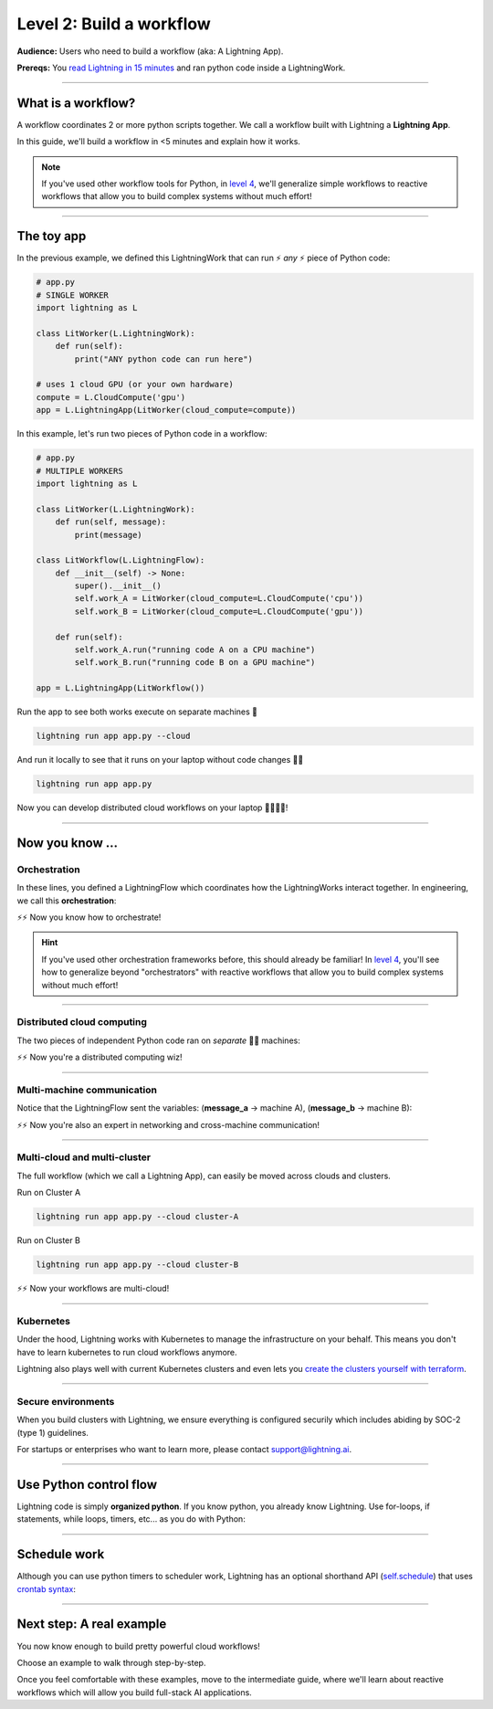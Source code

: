 #########################
Level 2: Build a workflow
#########################
**Audience:** Users who need to build a workflow (aka: A Lightning App).

**Prereqs:** You `read Lightning in 15 minutes <lightning_in_15_minutes.html>`_ and ran python code inside a LightningWork.

.. image:: https://pl-bolts-doc-images.s3.us-east-2.amazonaws.com/workflow_intro.gif
    :alt: Animation showing how to convert your PyTorch code to LightningLite.
    :width: 800
    :align: center

----

*******************
What is a workflow?
*******************
A workflow coordinates 2 or more python scripts together. We call a workflow built with Lightning a **Lightning App**.

In this guide, we'll build a workflow in <5 minutes and explain how it works.

.. note:: If you've used other workflow tools for Python, in `level 4 <level_4.html>`_, we'll 
        generalize simple workflows to reactive workflows that allow you to build complex
        systems without much effort!

----

***********
The toy app
***********

In the previous example, we defined this LightningWork that can run ⚡ *any* ⚡ piece of Python code:

.. code:: python 

    # app.py
    # SINGLE WORKER
    import lightning as L

    class LitWorker(L.LightningWork):
        def run(self):
            print("ANY python code can run here")

    # uses 1 cloud GPU (or your own hardware)
    compute = L.CloudCompute('gpu')
    app = L.LightningApp(LitWorker(cloud_compute=compute))


In this example, let's run two pieces of Python code in a workflow:

.. code:: python

    # app.py
    # MULTIPLE WORKERS
    import lightning as L

    class LitWorker(L.LightningWork):
        def run(self, message):
            print(message)

    class LitWorkflow(L.LightningFlow):
        def __init__(self) -> None:
            super().__init__()
            self.work_A = LitWorker(cloud_compute=L.CloudCompute('cpu'))
            self.work_B = LitWorker(cloud_compute=L.CloudCompute('gpu'))

        def run(self):
            self.work_A.run("running code A on a CPU machine")
            self.work_B.run("running code B on a GPU machine")

    app = L.LightningApp(LitWorkflow())

Run the app to see both works execute on separate machines 🤯

.. code:: python

    lightning run app app.py --cloud

And run it locally to see that it runs on your laptop without code changes 🤯🤯

.. code:: python

    lightning run app app.py

Now you can develop distributed cloud workflows on your laptop 🤯🤯🤯🤯!


----

**************************
Now you know ...
**************************

-------------
Orchestration
-------------

In these lines, you defined a LightningFlow which coordinates how the LightningWorks interact together.
In engineering, we call this **orchestration**:

.. raw:: html

    <div class="display-card-container">
        <div class="row">
        <div class="col-md-4">

        <img src="https://pl-bolts-doc-images.s3.us-east-2.amazonaws.com/orchestration.gif" width="100%">

.. raw:: html

        </div>
        <div class="col-md-8">

.. code:: python
    :emphasize-lines: 8, 15

    # app.py
    import lightning as L

    class LitWorker(L.LightningWork):
        def run(self, message):
            print(message)

    class LitWorkflow(L.LightningFlow):
        def __init__(self) -> None:
            super().__init__()
            self.work_A = LitWorker(cloud_compute=L.CloudCompute('cpu'))
            self.work_B = LitWorker(cloud_compute=L.CloudCompute('gpu'))

        # the run method of LightningFlow is an orchestrator
        def run(self):
            self.work_A.run("running code A on a CPU machine")
            self.work_B.run("running code B on a GPU machine")

    app = L.LightningApp(LitWorkflow())

.. raw:: html

        </div>
        </div>
    </div>

⚡⚡ Now you know how to orchestrate!

.. hint::

    If you've used other orchestration frameworks before, this should already be familiar! In `level 4 <level_4.html>`_, you'll
    see how to generalize beyond "orchestrators" with reactive workflows that allow you to build complex
    systems without much effort!

----

---------------------------
Distributed cloud computing
---------------------------
The two pieces of independent Python code ran on *separate* 🤯🤯 machines:


.. raw:: html

    <div class="display-card-container">
        <div class="row">
        <div class="col-md-4">
        <img src="https://pl-bolts-doc-images.s3.us-east-2.amazonaws.com/distributed_computing.gif" width="100%">

.. raw:: html

        </div>
        <div class="col-md-8">

.. code:: python
    :emphasize-lines: 13, 16

    # app.py
    import lightning as L

    class LitWorker(L.LightningWork):
        def run(self, message):
            print(message)

    class LitWorkflow(L.LightningFlow):
        def __init__(self) -> None:
            super().__init__()

            # runs on machine 1
            self.work_A = LitWorker(cloud_compute=L.CloudCompute('cpu'))

            # runs on machine 2
            self.work_B = LitWorker(cloud_compute=L.CloudCompute('gpu'))

        def run(self):
            self.work_A.run("running code A on a CPU machine")
            self.work_B.run("running code B on a GPU machine")

    app = L.LightningApp(LitWorkflow())

.. raw:: html

        </div>
        </div>
    </div>

⚡⚡ Now you're a distributed computing wiz!

----

---------------------------
Multi-machine communication
---------------------------
Notice that the LightningFlow sent the variables: (**message_a** -> machine A),  (**message_b** -> machine B):

.. raw:: html

    <div class="display-card-container">
        <div class="row">
        <div class="col-md-4">
        <img src="https://pl-bolts-doc-images.s3.us-east-2.amazonaws.com/multi_machine_comms.gif" width="100%">

.. raw:: html

        </div>
        <div class="col-md-8">

.. code:: python
    :emphasize-lines: 15, 16, 17, 18

    # app.py
    import lightning as L

    class LitWorker(L.LightningWork):
        def run(self, message):
            print(message)

    class LitWorkflow(L.LightningFlow):
        def __init__(self) -> None:
            super().__init__()
            self.work_A = LitWorker(cloud_compute=L.CloudCompute('cpu'))
            self.work_B = LitWorker(cloud_compute=L.CloudCompute('gpu'))

        def run(self):
            message_a = "running code A on a CPU machine"
            message_b = "running code B on a GPU machine"
            self.work_A.run(message_a)
            self.work_B.run(message_b)

    app = L.LightningApp(LitWorkflow())


.. raw:: html

        </div>
        </div>
    </div>
⚡⚡ Now you're also an expert in networking and cross-machine communication!

----

-----------------------------
Multi-cloud and multi-cluster
-----------------------------
The full workflow (which we call a Lightning App), can easily be moved across clouds and clusters.

.. raw:: html

    <div class="display-card-container">
        <div class="row">
        <div class="col-md-4">
        <img src="https://pl-bolts-doc-images.s3.us-east-2.amazonaws.com/multi_cloud.gif" width="100%">

.. raw:: html

        </div>
        <div class="col-md-8">

Run on Cluster A

.. code:: bash

    lightning run app app.py --cloud cluster-A

Run on Cluster B

.. code:: bash

    lightning run app app.py --cloud cluster-B

.. raw:: html

        </div>
        </div>
    </div>

⚡⚡ Now your workflows are multi-cloud!

.. collapse:: Create a cluster on your AWS account

   |
   To run on your own AWS account, first `create an AWS ARN <../glossary/aws_arn.rst>`_.

   Next, set up a Lightning cluster (here we name it **cluster-A**):

   .. code:: bash

      # TODO: need to remove  --external-id dummy --region us-west-2
      lightning create cluster cluster-A --provider aws --role-arn arn:aws:iam::1234567890:role/lai-byoc

   Run your code on the **cluster-A** cluster by passing it into CloudCompute:

   .. code:: python 

      compute = L.CloudCompute('gpu', clusters=['cluster-A'])
      app = L.LightningApp(LitWorker(cloud_compute=compute))

   .. warning:: 
      
      This feature is available only under early-access. Request access by emailing support@lightning.ai.

----

----------
Kubernetes
----------
Under the hood, Lightning works with Kubernetes to manage the infrastructure on your behalf. 
This means you don't have to learn kubernetes to run cloud workflows anymore.

Lightning also plays well with current Kubernetes clusters and even lets you 
`create the clusters yourself with terraform <https://github.com/Lightning-AI/terraform-aws-lightning-byoc>`_.

----

-------------------
Secure environments
-------------------
When you build clusters with Lightning, we ensure everything is configured securily which includes abiding by SOC-2 (type 1) guidelines.

For startups or enterprises who want to learn more, please contact support@lightning.ai.

----

***********************
Use Python control flow
***********************
Lightning code is simply **organized python**. If you know python, you already know Lightning. Use for-loops, if statements, while loops, timers, etc... as you do with Python:

.. code:: python
    :emphasize-lines: 2, 13, 16, 17, 21, 22

    import lightning as L
    from datetime import datetime

    class LitWorker(L.LightningWork):
        def run(self, message):
            print(message)

    class LitWorkflow(L.LightningFlow):
        def __init__(self) -> None:
            super().__init__()
            self.work_A = LitWorker(cloud_compute=L.CloudCompute('cpu'))
            self.work_B = LitWorker(cloud_compute=L.CloudCompute('gpu'))
            self._start_time = None

        def run(self):
            if self._start_time is None:
                self._start_time = datetime.now()
            self.work_A.run("running code A on a CPU machine")

            # start B, 5 seconds after A has finished
            elapsed_seconds = (datetime.now() - self._start_time).seconds
            if elapsed_seconds > 5:
                self.work_B.run("running code B on a GPU machine")

    app = L.LightningApp(LitWorkflow())

----

*************
Schedule work
*************
Although you can use python timers to scheduler work, 
Lightning has an optional shorthand API (`self.schedule <../../core_api/lightning_flow.html#lightning_app.core.flow.LightningFlow.schedule>`_) 
that uses `crontab syntax <https://crontab.guru/>`_:

.. code:: python
    :emphasize-lines: 17

    import lightning as L

    class LitWorker(L.LightningWork):
        def run(self, message):
            print(message)

    class LitWorkflow(L.LightningFlow):
        def __init__(self) -> None:
            super().__init__()
            self.work_A = LitWorker(cloud_compute=L.CloudCompute('cpu'))
            self.work_B = LitWorker(cloud_compute=L.CloudCompute('gpu'))

        def run(self):
            self.work_A.run("running code A on a CPU machine")

            # B runs once, and then again every hour
            if self.schedule("hourly"):
                self.work_B.run("running code B on a GPU machine")

    app = L.LightningApp(LitWorkflow())

----

*************************
Next step: A real example
*************************
You now know enough to build pretty powerful cloud workflows!

Choose an example to walk through step-by-step. 

Once you feel comfortable with these examples, move to the intermediate guide, where we'll learn about reactive
workflows which will allow you build full-stack AI applications.

.. raw:: html

    <div class="display-card-container">
        <div class="row">

.. Add callout items below this line

.. displayitem::
   :header: Example: Train PyTorch on the cloud
   :description: Train a PyTorch model in single or multi-node on the cloud
   :button_link: train_pytorch_on_the_cloud.html
   :col_css: col-md-6
   :height: 150
   :tag: basic

.. displayitem::
   :header: Example: Deploy a model API
   :description: Deploy a model behind a load-balanced API.
   :button_link: deploy_ai_model_api.html
   :col_css: col-md-6
   :height: 150
   :tag: basic

.. displayitem::
   :header: Example: Develop a Jupyter Notebook component
   :description: Develop a LightningWork that runs a notebook on the cloud.
   :button_link: run_jupyter_notebook_on_the_cloud.html
   :col_css: col-md-6
   :height: 150
   :tag: basic

.. displayitem::
   :header: Example: Create a model demo
   :description: Demo POCs and MVPs which can be shared with a public web user interface.
   :button_link: create_a_model_demo.html
   :col_css: col-md-6
   :height: 150
   :tag: basic

.. displayitem::
   :header: Example: Directed Acyclical Graph (DAG)
   :description: Learn how to build a DAG with Lightning workflows.
   :button_link: create_a_model_demo.html
   :col_css: col-md-6
   :height: 150
   :tag: basic

.. raw:: html

        </div>
    </div>